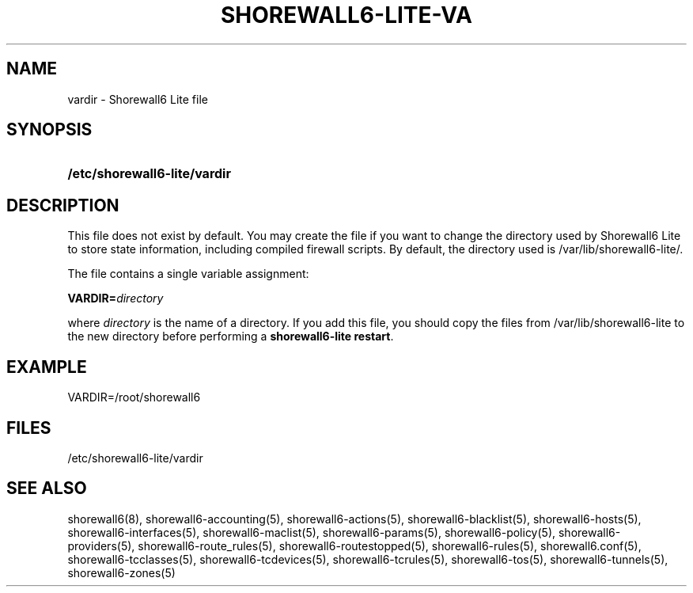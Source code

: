 '\" t
.\"     Title: shorewall6-lite-vardir
.\"    Author: [FIXME: author] [see http://docbook.sf.net/el/author]
.\" Generator: DocBook XSL Stylesheets v1.75.2 <http://docbook.sf.net/>
.\"      Date: 10/02/2010
.\"    Manual: [FIXME: manual]
.\"    Source: [FIXME: source]
.\"  Language: English
.\"
.TH "SHOREWALL6\-LITE\-VA" "5" "10/02/2010" "[FIXME: source]" "[FIXME: manual]"
.\" -----------------------------------------------------------------
.\" * Define some portability stuff
.\" -----------------------------------------------------------------
.\" ~~~~~~~~~~~~~~~~~~~~~~~~~~~~~~~~~~~~~~~~~~~~~~~~~~~~~~~~~~~~~~~~~
.\" http://bugs.debian.org/507673
.\" http://lists.gnu.org/archive/html/groff/2009-02/msg00013.html
.\" ~~~~~~~~~~~~~~~~~~~~~~~~~~~~~~~~~~~~~~~~~~~~~~~~~~~~~~~~~~~~~~~~~
.ie \n(.g .ds Aq \(aq
.el       .ds Aq '
.\" -----------------------------------------------------------------
.\" * set default formatting
.\" -----------------------------------------------------------------
.\" disable hyphenation
.nh
.\" disable justification (adjust text to left margin only)
.ad l
.\" -----------------------------------------------------------------
.\" * MAIN CONTENT STARTS HERE *
.\" -----------------------------------------------------------------
.SH "NAME"
vardir \- Shorewall6 Lite file
.SH "SYNOPSIS"
.HP \w'\fB/etc/shorewall6\-lite/vardir\fR\ 'u
\fB/etc/shorewall6\-lite/vardir\fR
.SH "DESCRIPTION"
.PP
This file does not exist by default\&. You may create the file if you want to change the directory used by Shorewall6 Lite to store state information, including compiled firewall scripts\&. By default, the directory used is
/var/lib/shorewall6\-lite/\&.
.PP
The file contains a single variable assignment:
.PP
\fBVARDIR=\fR\fIdirectory\fR
.PP
where
\fIdirectory\fR
is the name of a directory\&. If you add this file, you should copy the files from
/var/lib/shorewall6\-lite
to the new directory before performing a
\fBshorewall6\-lite restart\fR\&.
.SH "EXAMPLE"
.PP
VARDIR=/root/shorewall6
.SH "FILES"
.PP
/etc/shorewall6\-lite/vardir
.SH "SEE ALSO"
.PP
shorewall6(8), shorewall6\-accounting(5), shorewall6\-actions(5), shorewall6\-blacklist(5), shorewall6\-hosts(5), shorewall6\-interfaces(5), shorewall6\-maclist(5), shorewall6\-params(5), shorewall6\-policy(5), shorewall6\-providers(5), shorewall6\-route_rules(5), shorewall6\-routestopped(5), shorewall6\-rules(5), shorewall6\&.conf(5), shorewall6\-tcclasses(5), shorewall6\-tcdevices(5), shorewall6\-tcrules(5), shorewall6\-tos(5), shorewall6\-tunnels(5), shorewall6\-zones(5)

